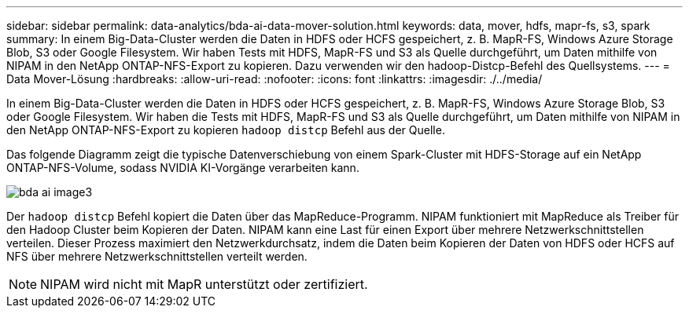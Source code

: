---
sidebar: sidebar 
permalink: data-analytics/bda-ai-data-mover-solution.html 
keywords: data, mover, hdfs, mapr-fs, s3, spark 
summary: In einem Big-Data-Cluster werden die Daten in HDFS oder HCFS gespeichert, z. B. MapR-FS, Windows Azure Storage Blob, S3 oder Google Filesystem. Wir haben Tests mit HDFS, MapR-FS und S3 als Quelle durchgeführt, um Daten mithilfe von NIPAM in den NetApp ONTAP-NFS-Export zu kopieren. Dazu verwenden wir den hadoop-Distcp-Befehl des Quellsystems. 
---
= Data Mover-Lösung
:hardbreaks:
:allow-uri-read: 
:nofooter: 
:icons: font
:linkattrs: 
:imagesdir: ./../media/


[role="lead"]
In einem Big-Data-Cluster werden die Daten in HDFS oder HCFS gespeichert, z. B. MapR-FS, Windows Azure Storage Blob, S3 oder Google Filesystem. Wir haben die Tests mit HDFS, MapR-FS und S3 als Quelle durchgeführt, um Daten mithilfe von NIPAM in den NetApp ONTAP-NFS-Export zu kopieren `hadoop distcp` Befehl aus der Quelle.

Das folgende Diagramm zeigt die typische Datenverschiebung von einem Spark-Cluster mit HDFS-Storage auf ein NetApp ONTAP-NFS-Volume, sodass NVIDIA KI-Vorgänge verarbeiten kann.

image::bda-ai-image3.png[bda ai image3]

Der `hadoop distcp` Befehl kopiert die Daten über das MapReduce-Programm. NIPAM funktioniert mit MapReduce als Treiber für den Hadoop Cluster beim Kopieren der Daten. NIPAM kann eine Last für einen Export über mehrere Netzwerkschnittstellen verteilen. Dieser Prozess maximiert den Netzwerkdurchsatz, indem die Daten beim Kopieren der Daten von HDFS oder HCFS auf NFS über mehrere Netzwerkschnittstellen verteilt werden.


NOTE: NIPAM wird nicht mit MapR unterstützt oder zertifiziert.
